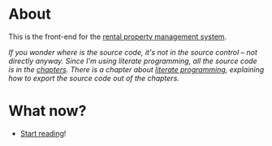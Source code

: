 * About

[[https://github.com/jakub-stastny/rpm.frontend/actions/workflows/test.yml][https://github.com/jakub-stastny/rpm.frontend/actions/workflows/test.yml/badge.svg]]

This is the front-end for the [[https://github.com/jakub-stastny/rpm.meta][rental property management system]].

/If you wonder where is the source code, it's not in the source control – not directly anyway. Since I'm using literate programming, all the source code is in the [[./chapters][chapters]]. There is a chapter about [[./chapters/literate-programming.org][literate programming]], explaining how to export the source code out of the chapters./

* What now?

- [[./chapters][Start reading]]!
